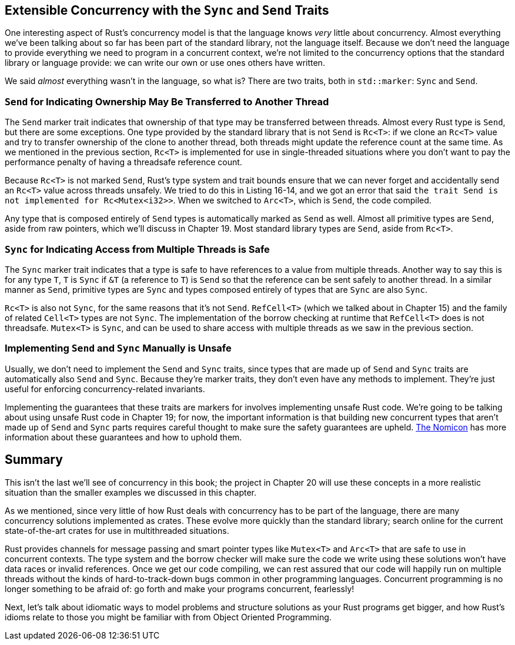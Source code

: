 [[extensible-concurrency-with-the-sync-and-send-traits]]
== Extensible Concurrency with the `Sync` and `Send` Traits

One interesting aspect of Rust's concurrency model is that the language knows _very_ little about concurrency. Almost everything we've been talking about so far has been part of the standard library, not the language itself. Because we don't need the language to provide everything we need to program in a concurrent context, we're not limited to the concurrency options that the standard library or language provide: we can write our own or use ones others have written.

We said _almost_ everything wasn't in the language, so what is? There are two traits, both in `std::marker`: `Sync` and `Send`.

[[send-for-indicating-ownership-may-be-transferred-to-another-thread]]
=== `Send` for Indicating Ownership May Be Transferred to Another Thread

The `Send` marker trait indicates that ownership of that type may be transferred between threads. Almost every Rust type is `Send`, but there are some exceptions. One type provided by the standard library that is not `Send` is `Rc<T>`: if we clone an `Rc<T>` value and try to transfer ownership of the clone to another thread, both threads might update the reference count at the same time. As we mentioned in the previous section, `Rc<T>` is implemented for use in single-threaded situations where you don't want to pay the performance penalty of having a threadsafe reference count.

Because `Rc<T>` is not marked `Send`, Rust's type system and trait bounds ensure that we can never forget and accidentally send an `Rc<T>` value across threads unsafely. We tried to do this in Listing 16-14, and we got an error that said `the trait Send is not implemented for Rc<Mutex<i32>>`. When we switched to `Arc<T>`, which is `Send`, the code compiled.

Any type that is composed entirely of `Send` types is automatically marked as `Send` as well. Almost all primitive types are `Send`, aside from raw pointers, which we'll discuss in Chapter 19. Most standard library types are `Send`, aside from `Rc<T>`.

[[sync-for-indicating-access-from-multiple-threads-is-safe]]
=== `Sync` for Indicating Access from Multiple Threads is Safe

The `Sync` marker trait indicates that a type is safe to have references to a value from multiple threads. Another way to say this is for any type `T`, `T` is `Sync` if `&T` (a reference to `T`) is `Send` so that the reference can be sent safely to another thread. In a similar manner as `Send`, primitive types are `Sync` and types composed entirely of types that are `Sync` are also `Sync`.

`Rc<T>` is also not `Sync`, for the same reasons that it's not `Send`. `RefCell<T>` (which we talked about in Chapter 15) and the family of related `Cell<T>` types are not `Sync`. The implementation of the borrow checking at runtime that `RefCell<T>` does is not threadsafe. `Mutex<T>` is `Sync`, and can be used to share access with multiple threads as we saw in the previous section.

[[implementing-send-and-sync-manually-is-unsafe]]
=== Implementing `Send` and `Sync` Manually is Unsafe

Usually, we don't need to implement the `Send` and `Sync` traits, since types that are made up of `Send` and `Sync` traits are automatically also `Send` and `Sync`. Because they're marker traits, they don't even have any methods to implement. They're just useful for enforcing concurrency-related invariants.

Implementing the guarantees that these traits are markers for involves implementing unsafe Rust code. We're going to be talking about using unsafe Rust code in Chapter 19; for now, the important information is that building new concurrent types that aren't made up of `Send` and `Sync` parts requires careful thought to make sure the safety guarantees are upheld. https://doc.rust-lang.org/stable/nomicon/vec.html[The Nomicon] has more information about these guarantees and how to uphold them.

[[summary]]
== Summary

This isn't the last we'll see of concurrency in this book; the project in Chapter 20 will use these concepts in a more realistic situation than the smaller examples we discussed in this chapter.

As we mentioned, since very little of how Rust deals with concurrency has to be part of the language, there are many concurrency solutions implemented as crates. These evolve more quickly than the standard library; search online for the current state-of-the-art crates for use in multithreaded situations.

Rust provides channels for message passing and smart pointer types like `Mutex<T>` and `Arc<T>` that are safe to use in concurrent contexts. The type system and the borrow checker will make sure the code we write using these solutions won't have data races or invalid references. Once we get our code compiling, we can rest assured that our code will happily run on multiple threads without the kinds of hard-to-track-down bugs common in other programming languages. Concurrent programming is no longer something to be afraid of: go forth and make your programs concurrent, fearlessly!

Next, let's talk about idiomatic ways to model problems and structure solutions as your Rust programs get bigger, and how Rust's idioms relate to those you might be familiar with from Object Oriented Programming.
